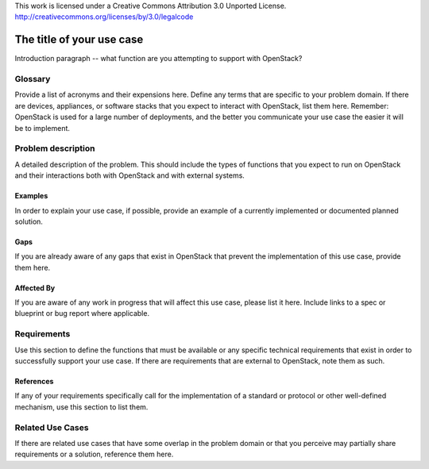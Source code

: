 ::

This work is licensed under a Creative Commons Attribution 3.0 Unported License.
http://creativecommons.org/licenses/by/3.0/legalcode

..
  This template should be in ReSTructured text. Please do not delete any
  of the sections in this template.  If you have nothing to say for a
  whole section, just write: None.
  For help with syntax, see http://sphinx-doc.org/rest.html
  To test out your formatting, see http://www.tele3.cz/jbar/rest/rest.html

=============================
 The title of your use case
=============================

Introduction paragraph -- what function are you attempting to support
with OpenStack?

Glossary
========

Provide a list of acronyms and their expensions here. Define any terms
that are specific to your problem domain. If there are devices, appliances,
or software stacks that you expect to interact with OpenStack, list them
here.
Remember: OpenStack is used for a large number of deployments, and
the better you communicate your use case the easier it will be to implement.

Problem description
===================

A detailed description of the problem. This should include the types of
functions that you expect to run on OpenStack and their interactions both
with OpenStack and with external systems.

Examples
--------

In order to explain your use case, if possible, provide an example of a
currently implemented or documented planned solution.

Gaps
----

If you are already aware of any gaps that exist in OpenStack that
prevent the implementation of this use case, provide them here.

Affected By
-----------

If you are aware of any work in progress that will affect this use case,
please list it here.  Include links to a spec or blueprint or bug report
where applicable.

Requirements
============

Use this section to define the functions that must be available or any
specific technical requirements that exist in order to successfully
support your use case. If there are requirements that are external
to OpenStack, note them as such.

References
----------

If any of your requirements specifically call for the implementation
of a standard or protocol or other well-defined mechanism, use this
section to list them.

Related Use Cases
=================

If there are related use cases that have some overlap in the problem
domain or that you perceive may partially share requirements or a
solution, reference them here.
